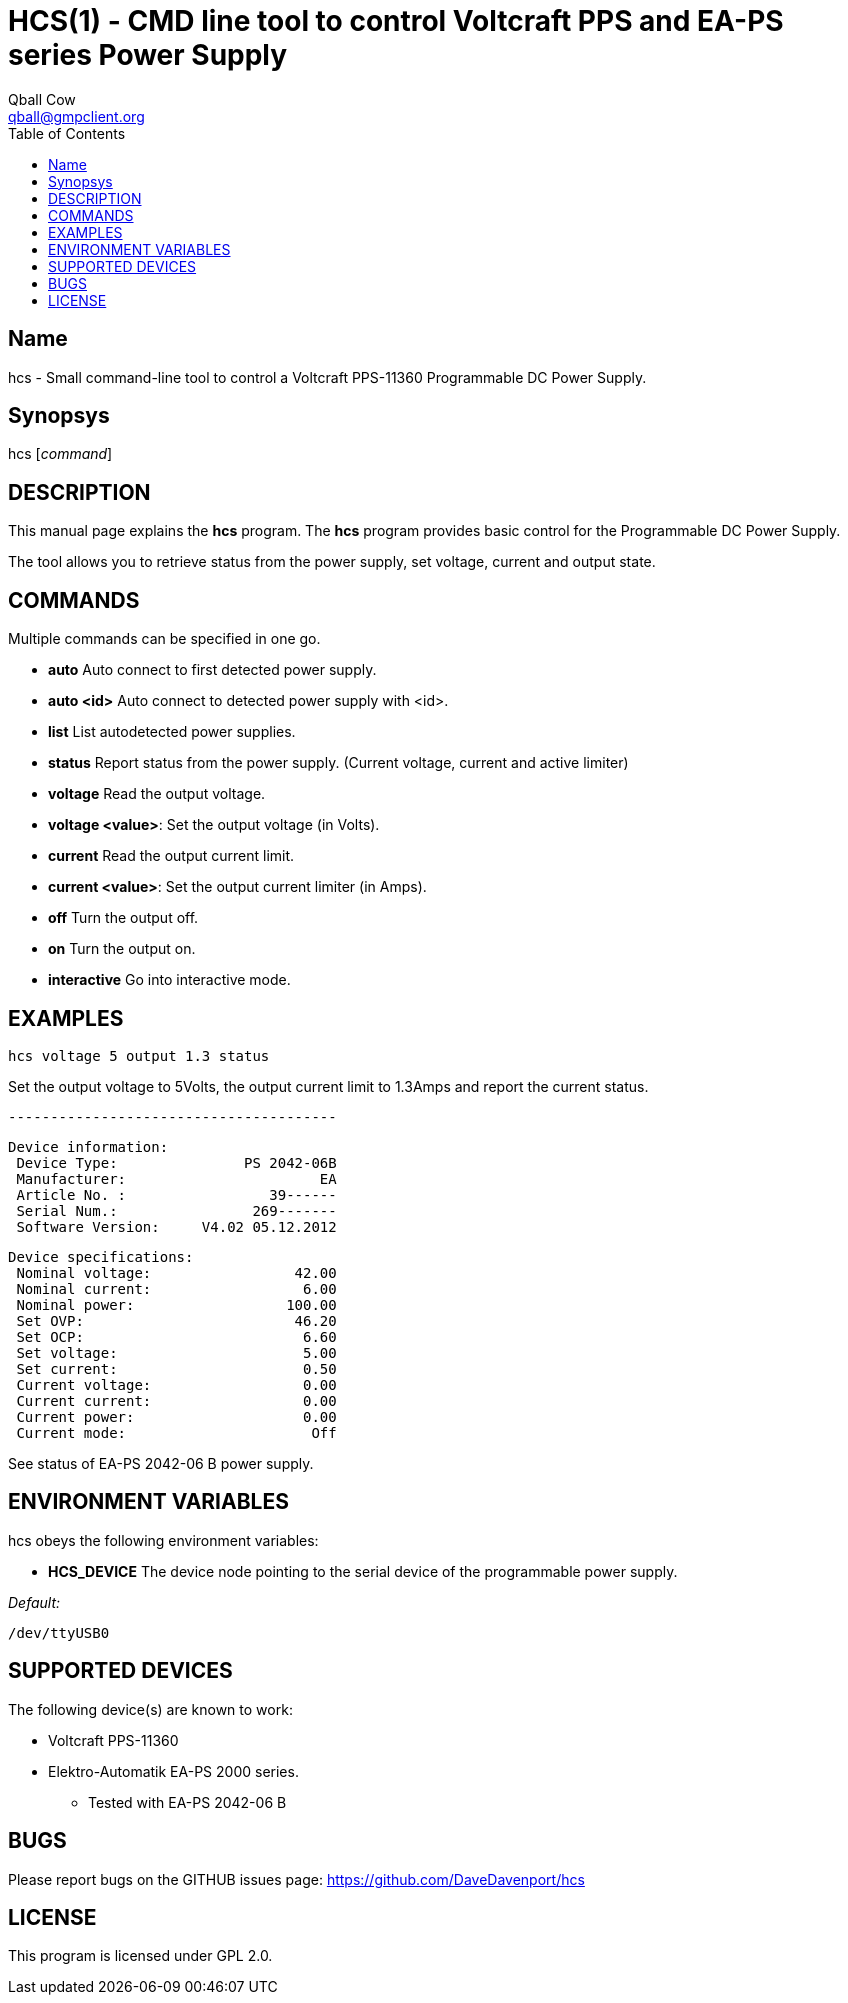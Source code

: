 HCS(1) - CMD line tool to control Voltcraft PPS and EA-PS series Power Supply
=============================================================================
:Author:                Qball Cow
:email:                 qball@gmpclient.org
:License: 				GPL-v2
:Source:				http://github.com/DaveDavenport/IfThenElse/
:home:                  /main.html
:toc:


Name
----

hcs - Small command-line tool to control a Voltcraft PPS-11360 Programmable DC Power Supply.

Synopsys
--------

hcs ['command']

DESCRIPTION
-----------

This manual page explains the *hcs* program. The *hcs* program provides basic control for the
Programmable DC Power Supply.

The tool allows you to retrieve status from the power supply, set voltage, current and output state.

COMMANDS
--------
Multiple commands can be specified in one go.

 * *auto*
Auto connect to first detected power supply.

 * *auto <id>*
Auto connect to detected power supply with <id>.

 * *list*
List autodetected power supplies.

 * *status*
Report status from the power supply. (Current voltage, current and active limiter)

 * *voltage*
Read the output voltage.

 * *voltage <value>*:
Set the output voltage (in Volts).

 * *current*
Read the output current limit.

 * *current <value>*:
Set the output current limiter (in Amps).

 * *off*
Turn the output off.

 * *on*
Turn the output on.

 * *interactive*
Go into interactive mode.

EXAMPLES
--------

   hcs voltage 5 output 1.3 status

Set the output voltage to 5Volts, the output current limit to 1.3Amps and report the current status.

   ---------------------------------------

    Device information:
     Device Type:               PS 2042-06B
     Manufacturer:                       EA
     Article No. :                 39------
     Serial Num.:                269-------
     Software Version:     V4.02 05.12.2012

    Device specifications:
     Nominal voltage:                 42.00
     Nominal current:                  6.00
     Nominal power:                  100.00
     Set OVP:                         46.20
     Set OCP:                          6.60
     Set voltage:                      5.00
     Set current:                      0.50
     Current voltage:                  0.00
     Current current:                  0.00
     Current power:                    0.00
     Current mode:                      Off

See status of EA-PS 2042-06 B power supply. 

ENVIRONMENT VARIABLES
---------------------

hcs obeys the following environment variables:

* *HCS_DEVICE*
The device node pointing to the serial device of the programmable power supply.

'Default:'

 /dev/ttyUSB0


SUPPORTED DEVICES
-----------------

The following device(s) are known to work:

 * Voltcraft PPS-11360
 * Elektro-Automatik EA-PS 2000 series.
    - Tested with EA-PS 2042-06 B


BUGS
----

Please report bugs on the GITHUB issues page: https://github.com/DaveDavenport/hcs

LICENSE
-------

This program is licensed under GPL 2.0.
